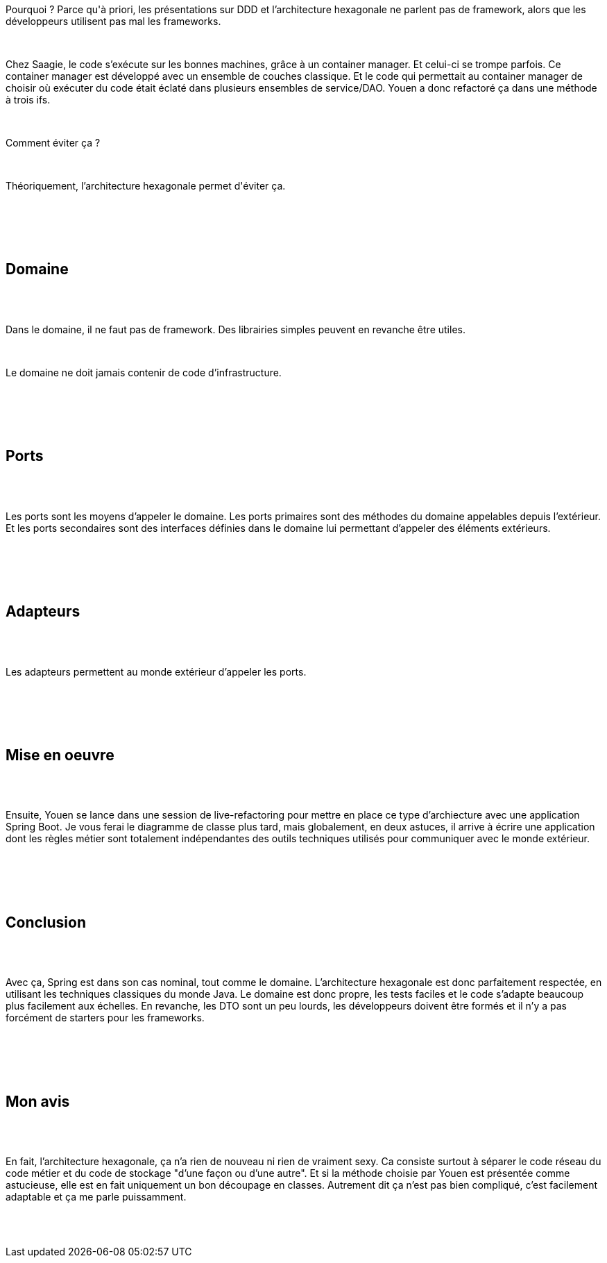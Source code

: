 :jbake-type: post
:jbake-status: published
:jbake-title: Devoxxfr - Architecture hexagonale
:jbake-tags: architecture,devoxx,java,_mois_avr.,_année_2018
:jbake-date: 2018-04-20
:jbake-depth: ../../../../
:jbake-uri: wordpress/2018/04/20/devoxxfr-architecture-hexagonale.adoc
:jbake-excerpt: 
:jbake-source: https://riduidel.wordpress.com/2018/04/20/devoxxfr-architecture-hexagonale/
:jbake-style: wordpress

++++
<p>
<div id="preamble">
<br/>
<div class="sectionbody">
<br/>
<div class="paragraph data-line-3">
</p>
<p>
Pourquoi ? Parce qu'à priori, les présentations sur DDD et l’architecture hexagonale ne parlent pas de framework, alors que les développeurs utilisent pas mal les frameworks.
</p>
<p>
</div>
<br/>
<div class="paragraph data-line-6">
</p>
<p>
Chez Saagie, le code s’exécute sur les bonnes machines, grâce à un container manager. Et celui-ci se trompe parfois. Ce container manager est développé avec un ensemble de couches classique. Et le code qui permettait au container manager de choisir où exécuter du code était éclaté dans plusieurs ensembles de service/DAO. Youen a donc refactoré ça dans une méthode à trois ifs.
</p>
<p>
</div>
<br/>
<div class="paragraph data-line-11">
</p>
<p>
Comment éviter ça ?
</p>
<p>
</div>
<br/>
<div class="paragraph data-line-13">
</p>
<p>
Théoriquement, l’architecture hexagonale permet d'éviter ça.
</p>
<p>
</div>
<br/>
</div>
<br/>
</div>
<br/>
<div class="sect1 data-line-15">
<br/>
<h2 id="truedomaine">Domaine</h2>
<br/>
<div class="sectionbody">
<br/>
<div class="paragraph data-line-16">
</p>
<p>
Dans le domaine, il ne faut pas de framework. Des librairies simples peuvent en revanche être utiles.
</p>
<p>
</div>
<br/>
<div class="paragraph data-line-18">
</p>
<p>
Le domaine ne doit jamais contenir de code d’infrastructure.
</p>
<p>
</div>
<br/>
</div>
<br/>
</div>
<br/>
<div class="sect1 data-line-20">
<br/>
<h2 id="trueports">Ports</h2>
<br/>
<div class="sectionbody">
<br/>
<div class="paragraph data-line-21">
</p>
<p>
Les ports sont les moyens d’appeler le domaine. Les ports primaires sont des méthodes du domaine appelables depuis l’extérieur. Et les ports secondaires sont des interfaces définies dans le domaine lui permettant d’appeler des éléments extérieurs.
</p>
<p>
</div>
<br/>
</div>
<br/>
</div>
<br/>
<div class="sect1 data-line-25">
<br/>
<h2 id="trueadapteurs">Adapteurs</h2>
<br/>
<div class="sectionbody">
<br/>
<div class="paragraph data-line-26">
</p>
<p>
Les adapteurs permettent au monde extérieur d’appeler les ports.
</p>
<p>
</div>
<br/>
</div>
<br/>
</div>
<br/>
<div class="sect1 data-line-28">
<br/>
<h2 id="truemise_en_oeuvre">Mise en oeuvre</h2>
<br/>
<div class="sectionbody">
<br/>
<div class="paragraph data-line-29">
</p>
<p>
Ensuite, Youen se lance dans une session de live-refactoring pour mettre en place ce type d’archiecture avec une application Spring Boot. Je vous ferai le diagramme de classe plus tard, mais globalement, en deux astuces, il arrive à écrire une application dont les règles métier sont totalement indépendantes des outils techniques utilisés pour communiquer avec le monde extérieur.
</p>
<p>
</div>
<br/>
</div>
<br/>
</div>
<br/>
<div class="sect1 data-line-32">
<br/>
<h2 id="trueconclusion">Conclusion</h2>
<br/>
<div class="sectionbody">
<br/>
<div class="paragraph data-line-33">
</p>
<p>
Avec ça, Spring est dans son cas nominal, tout comme le domaine. L’architecture hexagonale est donc parfaitement respectée, en utilisant les techniques classiques du monde Java. Le domaine est donc propre, les tests faciles et le code s’adapte beaucoup plus facilement aux échelles. En revanche, les DTO sont un peu lourds, les développeurs doivent être formés et il n’y a pas forcément de starters pour les frameworks.
</p>
<p>
</div>
<br/>
</div>
<br/>
</div>
<br/>
<div class="sect1 data-line-38">
<br/>
<h2 id="truemon_avis">Mon avis</h2>
<br/>
<div class="sectionbody">
<br/>
<div class="paragraph data-line-39">
</p>
<p>
En fait, l’architecture hexagonale, ça n’a rien de nouveau ni rien de vraiment sexy. Ca consiste surtout à séparer le code réseau du code métier et du code de stockage "d’une façon ou d’une autre". Et si la méthode choisie par Youen est présentée comme astucieuse, elle est en fait uniquement un bon découpage en classes. Autrement dit ça n’est pas bien compliqué, c’est facilement adaptable et ça me parle puissamment.
</p>
<p>
</div>
<br/>
</div>
<br/>
</div>
</p>
++++